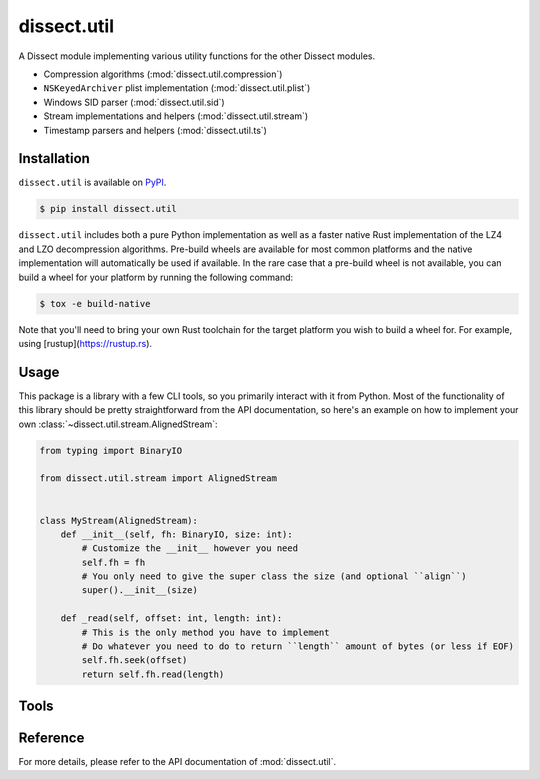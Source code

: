 dissect.util
============

.. button-link:: https://github.com/fox-it/dissect.util
    :color: primary
    :outline:

    :octicon:`mark-github` View on GitHub

A Dissect module implementing various utility functions for the other Dissect modules.

* Compression algorithms (:mod:`dissect.util.compression`)
* ``NSKeyedArchiver`` plist implementation (:mod:`dissect.util.plist`)
* Windows SID parser (:mod:`dissect.util.sid`)
* Stream implementations and helpers (:mod:`dissect.util.stream`)
* Timestamp parsers and helpers (:mod:`dissect.util.ts`)

Installation
------------

``dissect.util`` is available on `PyPI <https://pypi.org/project/dissect.util/>`_.

.. code-block:: console

    $ pip install dissect.util

``dissect.util`` includes both a pure Python implementation as well as a faster native Rust implementation of the LZ4 and LZO decompression algorithms.
Pre-build wheels are available for most common platforms and the native implementation will automatically be used if available.
In the rare case that a pre-build wheel is not available, you can build a wheel for your platform by running the following command:

.. code-block:: console

    $ tox -e build-native

Note that you'll need to bring your own Rust toolchain for the target platform you wish to build a wheel for. For example, using [rustup](https://rustup.rs).

Usage
-----

This package is a library with a few CLI tools, so you primarily interact with it from Python. Most of the functionality
of this library should be pretty straightforward from the API documentation, so here's an example on how to implement
your own :class:`~dissect.util.stream.AlignedStream`:

.. code-block:: python

    from typing import BinaryIO

    from dissect.util.stream import AlignedStream


    class MyStream(AlignedStream):
        def __init__(self, fh: BinaryIO, size: int):
            # Customize the __init__ however you need
            self.fh = fh
            # You only need to give the super class the size (and optional ``align``)
            super().__init__(size)

        def _read(self, offset: int, length: int):
            # This is the only method you have to implement
            # Do whatever you need to do to return ``length`` amount of bytes (or less if EOF)
            self.fh.seek(offset)
            return self.fh.read(length)

Tools
-----

.. sphinx_argparse_cli::
    :module: dissect.util.tools.dump_nskeyedarchiver
    :func: main
    :prog: dump-nskeyedarchiver
    :description: Utility to dump NSKeyedArchiver plist files.
    :hook:


Reference
---------

For more details, please refer to the API documentation of :mod:`dissect.util`.

